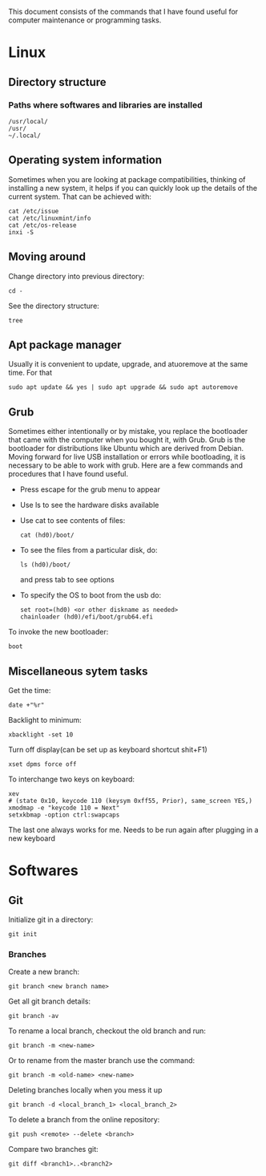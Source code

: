 This document consists of the commands that I have found useful for computer maintenance or programming tasks.

* Linux
** Directory structure
*** Paths where softwares and libraries are installed
#+BEGIN_SRC shell
/usr/local/
/usr/
~/.local/
#+END_SRC
** Operating system information
Sometimes when you are looking at package compatibilities, thinking of installing a new system, it helps if you can quickly look up the details of the current system. That can be achieved with:
#+BEGIN_SRC shell
cat /etc/issue
cat /etc/linuxmint/info
cat /etc/os-release
inxi -S
#+END_SRC
** Moving around
Change directory into previous directory:
#+BEGIN_SRC shell
  cd -
#+END_SRC
See the directory structure:
#+BEGIN_SRC shell
tree
#+END_SRC
** Apt package manager
Usually it is convenient to update, upgrade, and atuoremove at the same time. For that
#+BEGIN_SRC shell
sudo apt update && yes | sudo apt upgrade && sudo apt autoremove
#+END_SRC
** Grub
Sometimes either intentionally or by mistake, you replace the bootloader that came with the computer when you bought it, with Grub. Grub is the bootloader for distributions like Ubuntu which are derived from Debian. Moving forward for live USB installation or errors while bootloading, it is necessary to be able to work with grub. Here are a few commands and procedures that I have found useful.
- Press escape for the grub menu to appear
- Use ls to see the hardware disks available
- Use cat to see contents of files:
  #+BEGIN_SRC shell
    cat (hd0)/boot/
  #+END_SRC
- To see the files from a particular disk, do:
  #+BEGIN_SRC shell
    ls (hd0)/boot/
  #+END_SRC
  and press tab to see options
- To specify the OS to boot from the usb do:
  #+BEGIN_SRC shell
    set root=(hd0) <or other diskname as needed>
    chainloader (hd0)/efi/boot/grub64.efi
  #+END_SRC
To invoke the new bootloader:
#+BEGIN_SRC shell
boot
#+END_SRC
** Miscellaneous sytem tasks
Get the time:
#+BEGIN_SRC shell
date +"%r"
#+END_SRC
Backlight to minimum:
#+BEGIN_SRC shell
xbacklight -set 10
#+END_SRC
Turn off display(can be set up as keyboard shortcut shit+F1)
#+BEGIN_SRC shell
xset dpms force off
#+END_SRC
To interchange two keys on keyboard:
#+BEGIN_SRC shell
xev
# (state 0x10, keycode 110 (keysym 0xff55, Prior), same_screen YES,)
xmodmap -e "keycode 110 = Next"
setxkbmap -option ctrl:swapcaps
#+END_SRC
The last one always works for me. Needs to be run again after plugging in a new keyboard


* Softwares
** Git
Initialize git in a directory:
#+BEGIN_SRC shell
git init
#+END_SRC
*** Branches
Create a new branch:
#+BEGIN_SRC shell
git branch <new branch name>
#+END_SRC
Get all git branch details:
#+BEGIN_SRC shell
git branch -av
#+END_SRC
To rename a local branch, checkout the old branch and run:
#+BEGIN_SRC shell
git branch -m <new-name>
#+END_SRC
Or to rename from the master branch use the command:
#+BEGIN_SRC shell
git branch -m <old-name> <new-name>
#+END_SRC
Deleting branches locally when you mess it up
#+BEGIN_SRC shell
git branch -d <local_branch_1> <local_branch_2>
#+END_SRC
To delete a branch from the online repository:
#+BEGIN_SRC shell
git push <remote> --delete <branch>
#+END_SRC
Compare two branches git:
#+BEGIN_SRC shell
git diff <branch1>..<branch2>
#+END_SRC
